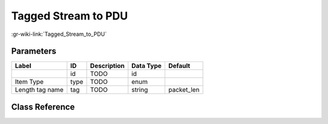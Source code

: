 --------------------
Tagged Stream to PDU
--------------------

:gr-wiki-link:`Tagged_Stream_to_PDU`

Parameters
**********

+-------------------------+-------------------------+-------------------------+-------------------------+-------------------------+
|Label                    |ID                       |Description              |Data Type                |Default                  |
+=========================+=========================+=========================+=========================+=========================+
|                         |id                       |TODO                     |id                       |                         |
+-------------------------+-------------------------+-------------------------+-------------------------+-------------------------+
|Item Type                |type                     |TODO                     |enum                     |                         |
+-------------------------+-------------------------+-------------------------+-------------------------+-------------------------+
|Length tag name          |tag                      |TODO                     |string                   |packet_len               |
+-------------------------+-------------------------+-------------------------+-------------------------+-------------------------+

Class Reference
*******************

.. tabs::

   .. group-tab:: Python
      TODO

   .. group-tab:: C++

      .. doxygengroup:: block_pdu_tagged_stream_to_pdu
         :content-only:
         :undoc-members:
         :private-members:
         :members:

